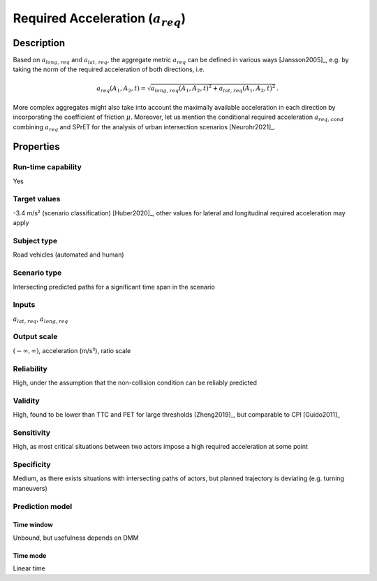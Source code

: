 Required Acceleration (:math:`{a}_{\mathit{req}}`)
==================================================

Description
-----------

Based on :math:`{a}_{\mathit{long,req}}` and :math:`{a}_{\mathit{lat,req}}`, the aggregate metric :math:`{a}_{\mathit{req}}` can be defined in various ways [Jansson2005]_, e.g. by taking the norm of the required acceleration of both directions, i.e.

.. math::
		{a}_{\mathit{req}}(A_1, A_2, t) = \sqrt{{a}_{\mathit{long,req}}(A_1, A_2, t)^2 + {a}_{\mathit{lat,req}}(A_1, A_2, t)^2}\,.

More complex aggregates might also take into account the maximally available acceleration in each direction by incorporating the coefficient of friction :math:`\mu`.
Moreover, let us mention the conditional required acceleration :math:`{a}_{\mathit{req,cond}}` combining :math:`{a}_{\mathit{req}}` and SPrET for the analysis of urban intersection scenarios [Neurohr2021]_.

Properties
----------

Run-time capability
~~~~~~~~~~~~~~~~~~~

Yes

Target values
~~~~~~~~~~~~~

-3.4 m/s² (scenario classification) [Huber2020]_, other values for lateral and longitudinal required acceleration may apply

Subject type
~~~~~~~~~~~~

Road vehicles (automated and human)

Scenario type
~~~~~~~~~~~~~

Intersecting predicted paths for a significant time span in the scenario

Inputs
~~~~~~

:math:`{a}_{\mathit{lat,req}}`, :math:`{a}_{\mathit{long,req}}`

Output scale
~~~~~~~~~~~~

:math:`(-\infty, \infty)`,  acceleration (m/s²), ratio scale

Reliability
~~~~~~~~~~~

High, under the assumption that the non-collision condition can be reliably predicted

Validity
~~~~~~~~

High, found to be lower than TTC and PET for large thresholds [Zheng2019]_, but comparable to CPI [Guido2011]_

Sensitivity
~~~~~~~~~~~

High, as most critical situations between two actors impose a high required acceleration at some point

Specificity
~~~~~~~~~~~

Medium, as there exists situations with intersecting paths of actors, but planned trajectory is deviating (e.g. turning maneuvers)

Prediction model
~~~~~~~~~~~~~~~~

Time window
^^^^^^^^^^^
Unbound, but usefulness depends on DMM

Time mode
^^^^^^^^^
Linear time
